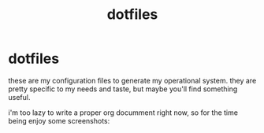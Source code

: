 #+TITLE: dotfiles

* dotfiles

these are my configuration files to generate my operational system. they are pretty specific to my needs and taste, but maybe you'll find something useful.

i'm too lazy to write a proper org documment right now, so for the time being enjoy some screenshots:
